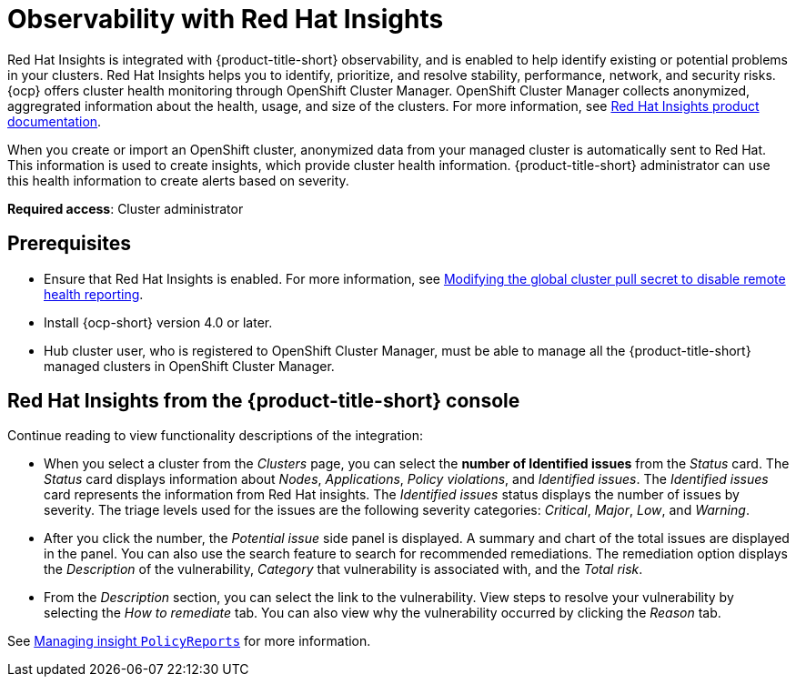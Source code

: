 [#rh-insights]
= Observability with Red Hat Insights

Red Hat Insights is integrated with {product-title-short} observability, and is enabled to help identify existing or potential problems in your clusters. Red Hat Insights helps you to identify, prioritize, and resolve stability, performance, network, and security risks. {ocp} offers cluster health monitoring through OpenShift Cluster Manager. OpenShift Cluster Manager collects anonymized, aggregrated information about the health, usage, and size of the clusters. For more information, see https://access.redhat.com/documentation/en-us/red_hat_insights/2021/[Red Hat Insights product documentation].

When you create or import an OpenShift cluster, anonymized data from your managed cluster is automatically sent to Red Hat. This information is used to create insights, which provide cluster health information. {product-title-short} administrator can use this health information to create alerts based on severity.

*Required access*: Cluster administrator

[#prerequisites-obs-insights]
== Prerequisites

* Ensure that Red Hat Insights is enabled. For more information, see https://docs.openshift.com/container-platform/4.8/support/remote_health_monitoring/opting-out-of-remote-health-reporting.html#insights-operator-new-pull-secret_opting-out-remote-health-reporting[Modifying the global cluster pull secret to disable remote health reporting].
* Install {ocp-short} version 4.0 or later.
* Hub cluster user, who is registered to OpenShift Cluster Manager, must be able to manage all the {product-title-short} managed clusters in OpenShift Cluster Manager.

[#insights-descriptions]
== Red Hat Insights from the {product-title-short} console

Continue reading to view functionality descriptions of the integration:

* When you select a cluster from the _Clusters_ page, you can select the **number of Identified issues** from the _Status_ card. The _Status_ card displays information about _Nodes_, _Applications_, _Policy violations_, and _Identified issues_. The _Identified issues_ card represents the information from Red Hat insights. The _Identified issues_ status displays the number of issues by severity. The triage levels used for the issues are the following severity categories: _Critical_, _Major_, _Low_, and _Warning_. 

* After you click the number, the _Potential issue_ side panel is displayed. A summary and chart of the total issues are displayed in the panel. You can also use the search feature to search for recommended remediations. The remediation option displays the _Description_ of the vulnerability, _Category_ that vulnerability is associated with, and the _Total risk_.

* From the _Description_ section, you can select the link to the vulnerability. View steps to resolve your vulnerability by selecting the _How to remediate_ tab. You can also view why the vulnerability occurred by clicking the _Reason_ tab.

See xref:../observability/manage_insights.adoc#manage-insights[Managing insight `PolicyReports`] for more information.


